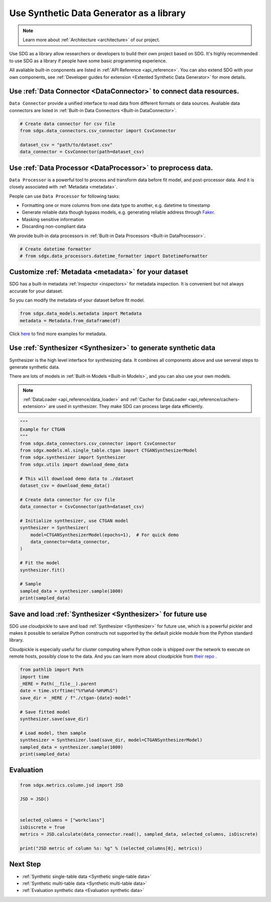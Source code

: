 Use Synthetic Data Generator as a library
==================================================

.. Note::

    Learn more about :ref:`Architecture <architecture>` of our project.


.. Warming::

    This guide is not complete yet. Welcome to contribute.

Use SDG as a library allow researchers or developers to build their own project
based on SDG. It's highly recommended to use SDG as a library if people have some
basic programming experience.

All avaliable built-in conponents are listed in :ref:`API Reference <api_reference>`.
You can also extend SDG with your own components, see :ref:`Developer guides for extension <Extented Synthetic Data Generator>` for more details.


Use :ref:`Data Connector <DataConnector>` to connect data resources.
---------------------------------------------------------------------------------

``Data Connector`` provide a unified interface to read data from different formats or
data sources. Avaliable data connectors are listed in :ref:`Built-in Data Connectors <Built-in DataConnector>`.

.. code-block:: python

    # Create data connector for csv file
    from sdgx.data_connectors.csv_connector import CsvConnector

    dataset_csv = "path/to/dataset.csv"
    data_connector = CsvConnector(path=dataset_csv)

Use :ref:`Data Processor <DataProcessor>` to preprocess data.
---------------------------------------------------------------------------------

``Data Processor`` is a powerful tool to process and transform data before fit model,
and post-processor data. And it is closely associated with :ref:`Metadata <metadata>`.

People can use ``Data Processor`` for following tasks:

- Formatting one or more columns from one data type to another, e.g. datetime to timestamp
- Generate reliable data though bypass models, e.g. generating reliable address through `Faker <https://github.com/joke2k/faker/>`_.
- Masking sensitive information
- Discarding non-compliant data

We provide built-in data processors in :ref:`Built-in Data Processors <Built-in DataProcessor>`.

.. TODO: Data processor has not been implemented yet.
.. code-block:: python

    # Create datetime formatter
    # from sdgx.data_processors.datetime_formatter import DatetimeFormatter


Customize :ref:`Metadata <metadata>` for your dataset
---------------------------------------------------------------------------------

SDG has a built-in metadata :ref:`Inspector <inspectors>` for metadata inspection.
It is convenient but not always accurate for your dataset.

So you can modify the metadata of your dataset before fit model.


.. TODO: Metadata has not been implemented yet.
.. code-block:: python

    from sdgx.data_models.metadata import Metadata
    metadata = Metadata.from_dataframe(df)

Click `here <https://github.com/hitsz-ids/synthetic-data-generator/blob/main/example/sdgx_example_metadata.ipynb>`_ to find more examples for metadata.

Use :ref:`Synthesizer <Synthesizer>` to generate synthetic data
---------------------------------------------------------------------------------

Synthesizer is the high level interface for synthesizing data.
It combines all components above and use serveral steps to generate synthetic data.

There are lots of models in :ref:`Built-in Models <Built-in Models>`,
and you can also use your own models.

.. Note::

    :ref:`DataLoader <api_reference/data_loader>` and :ref:`Cacher for DataLoader <api_reference/cachers-extension>` are used in synthesizer.
    They make SDG can process large data efficiently.

.. code-block:: python

    """
    Example for CTGAN
    """
    from sdgx.data_connectors.csv_connector import CsvConnector
    from sdgx.models.ml.single_table.ctgan import CTGANSynthesizerModel
    from sdgx.synthesizer import Synthesizer
    from sdgx.utils import download_demo_data

    # This will download demo data to ./dataset
    dataset_csv = download_demo_data()

    # Create data connector for csv file
    data_connector = CsvConnector(path=dataset_csv)

    # Initialize synthesizer, use CTGAN model
    synthesizer = Synthesizer(
        model=CTGANSynthesizerModel(epochs=1),  # For quick demo
        data_connector=data_connector,
    )

    # Fit the model
    synthesizer.fit()

    # Sample
    sampled_data = synthesizer.sample(1000)
    print(sampled_data)

Save and load :ref:`Synthesizer <Synthesizer>` for future use
---------------------------------------------------------------------------------

SDG use cloudpickle to save and load :ref:`Synthesizer <Synthesizer>` for future use, which
is a powerful pickler and makes it possible to serialize Python constructs not supported by the default pickle module from the Python standard library.

Cloudpickle is especially useful for cluster computing where Python code is shipped over the network to execute on remote hosts, possibly close to the data.
And you can learn more about cloudpickle from `their repo <https://github.com/cloudpipe/cloudpickle>`_ .


.. code-block:: python

    from pathlib import Path
    import time
    _HERE = Path(__file__).parent
    date = time.strftime("%Y%m%d-%H%M%S")
    save_dir = _HERE / f"./ctgan-{date}-model"

    # Save fitted model
    synthesizer.save(save_dir)

    # Load model, then sample
    synthesizer = Synthesizer.load(save_dir, model=CTGANSynthesizerModel)
    sampled_data = synthesizer.sample(1000)
    print(sampled_data)


Evaluation
---------------------------------------------------------------------------------


.. TODO: Evaluation has not been fully implemented yet.

.. code-block:: python

    from sdgx.metrics.column.jsd import JSD

    JSD = JSD()


    selected_columns = ["workclass"]
    isDiscrete = True
    metrics = JSD.calculate(data_connector.read(), sampled_data, selected_columns, isDiscrete)

    print("JSD metric of column %s: %g" % (selected_columns[0], metrics))



Next Step
---------------------------------------------------------------------------------

- :ref:`Synthetic single-table data <Synthetic single-table data>`
- :ref:`Synthetic multi-table data <Synthetic multi-table data>`
- :ref:`Evaluation synthetic data <Evaluation synthetic data>`
